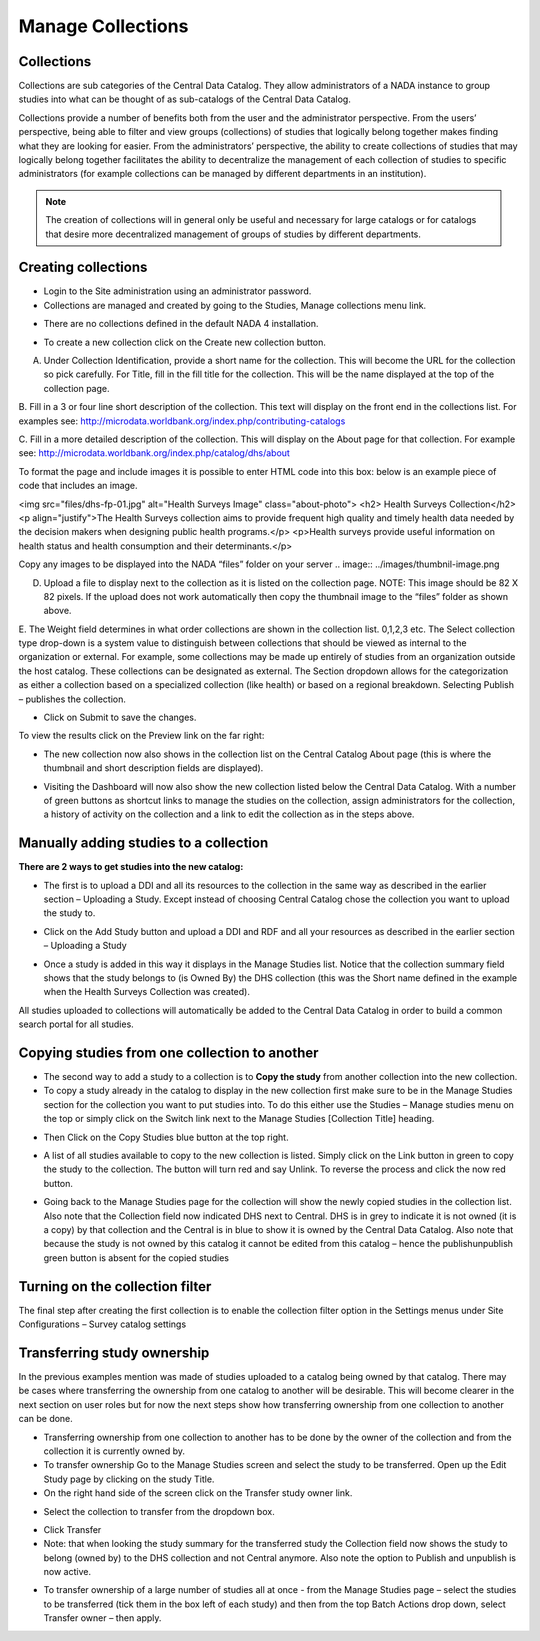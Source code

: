 ============
Manage Collections
============

Collections
---------------

Collections are sub categories of the Central Data Catalog. They allow administrators of a NADA instance to group studies into what can be thought of as sub-catalogs of the Central Data Catalog.

Collections provide a number of benefits both from the user and the administrator perspective. From the users’ perspective, being able to filter and view groups (collections) of studies that logically belong together makes finding what they are looking for easier. From the administrators’ perspective, the ability to create collections of studies that may logically belong together facilitates the ability to decentralize the management of each collection of studies to specific administrators (for example collections can be managed by different departments in an institution). 

.. note::

	The creation of collections will in general only be useful and necessary for large catalogs or for catalogs that desire more decentralized management of groups of studies by different departments.

Creating collections
--------------------------
 
*	Login to the Site administration using an administrator password.

*	Collections are managed and created by going to the Studies, Manage collections menu link.

.. image:: ../images/manage-studies.png

*	There are no collections defined in the default NADA 4 installation. 

.. image:: ../images/no-collection.png

*	To create a new collection click on the Create new collection button.

.. image:: ../images/new-collection.png

 
A.	Under Collection Identification, provide a short name for the collection. This will become the URL for the collection so pick carefully. For Title, fill in the fill title for the collection. This will be the name displayed at the top of the collection page.

B.	Fill in a 3 or four line short description of the collection. This text will display on the front end in the collections list. For examples  see: 
http://microdata.worldbank.org/index.php/contributing-catalogs

C.	Fill in a more detailed description of the collection. This will display on the About page for that collection. For example see:
http://microdata.worldbank.org/index.php/catalog/dhs/about

To format the page and include images it is possible to enter HTML code into this box: below is an example piece of code that includes an image.

<img src="files/dhs-fp-01.jpg" alt="Health Surveys Image" class="about-photo">
<h2> Health Surveys Collection</h2>
<p align="justify">The Health Surveys collection aims to provide frequent  high quality and timely health data needed by the decision makers when designing  public health programs.</p>
<p>Health surveys provide useful information on health status and health consumption and their determinants.</p>

Copy any images to be displayed  into the NADA “files” folder on your server 
.. image:: ../images/thumbnil-image.png

D.	Upload a file to display next to the collection as it is listed on the collection page. NOTE: This image should be 82 X 82 pixels. If the upload does not work automatically then copy the thumbnail image to the “files” folder as shown above.

.. image:: ../images/thumbnil-preview.png

E.	The Weight field determines in what order collections are shown in the collection list.  0,1,2,3 etc. 
The Select collection type drop-down is a system value to distinguish between collections that should be viewed as internal to the organization or external. For example, some collections may be made up entirely of studies from an organization outside the host catalog. These collections can be designated as external. The Section dropdown allows for the categorization as either a collection based on a specialized collection (like health) or based on a regional breakdown. Selecting Publish – publishes the collection.

- Click on Submit to save the changes.

To view the results click on the Preview link on the far right:

.. image:: ../images/collection-preview-link.png
.. image:: ../images/collection-preview.png
 
*	The new collection now also shows in the collection list on the Central Catalog About page (this is where the thumbnail and short description fields are displayed).

.. image:: ../images/collection-list.png

*	Visiting the Dashboard will now also show the new collection listed below the Central Data Catalog. With a number of green buttons as shortcut links to manage the studies on the collection, assign administrators for the collection, a history of activity on the collection and a link to edit the collection as in the steps above.
 
.. image:: ../images/collection-in-dashboard.png

Manually adding studies to a collection
---------------------------------------

**There are 2 ways to get studies into the new catalog:**

*	The first is to upload a DDI and all its resources to the collection in the same way as described in the earlier section – Uploading a Study. Except instead of choosing Central Catalog chose the collection you want to upload the study to.
 
.. image:: ../images/upload-study.png

*	Click on the Add Study button and upload a DDI and RDF and all your resources as described in the earlier section  – Uploading a Study
 
.. image:: ../images/hs-add-study.png
 
*	Once a study is added in this way it displays in the Manage Studies list. Notice that the collection summary field shows that the study belongs to (is Owned By) the DHS collection (this was the Short name defined in the example when the Health Surveys Collection was created).

.. image:: ../images/collection-owner.png

	- Also, note that the new study also appears in the Central Data Catalog

.. image:: ../images/ns-in-cdc.png
 
All studies uploaded to collections will automatically be added to the Central Data Catalog in order to build a common search portal for all studies.



Copying studies from one collection to another
----------------------------------------------

*	The second way to add a study to a collection is to **Copy the study** from another collection into the new collection.

*	To copy a study already in the catalog to display in the new collection first make sure to be in the Manage Studies section for the collection you want to put studies into. To do this either use the Studies – Manage studies menu on the top or simply click on the Switch link next to the Manage Studies [Collection Title] heading.

.. image:: ../images/manage-collection.png

*	Then Click on the Copy Studies blue button at the top right.

.. image:: ../images/copy-study.png 

*	A list of all studies available to copy to the new collection is listed. Simply click on the Link button in green to copy the study to the collection. The button will turn red and say Unlink. To reverse the process and click the now red button.
 
.. image:: ../images/copy-study-list.png 

*	Going back to the Manage Studies page for the collection will show the newly copied studies in the collection list. Also note that the Collection field now indicated DHS next to Central. DHS is in grey to indicate it is not owned (it is a copy) by that collection and the Central is in blue to show it is owned by the Central Data Catalog. Also note that because the study is not owned by this catalog it cannot be edited from this catalog – hence the publish\unpublish green button is absent for the copied studies

Turning on the collection filter
----------------------------------

The final step after creating the first collection is to enable the collection filter option in the Settings menus under Site Configurations – Survey catalog settings

.. image:: ../images/collection-filter-enable.png 

Transferring study ownership
----------------------------

In the previous examples mention was made of studies uploaded to a catalog being owned by that catalog. There may be cases where transferring the ownership from one catalog to another will be desirable. This will become clearer in the next section on user roles but for now the next steps show how transferring ownership from one collection to another can be done.

*	Transferring ownership from one collection to another has to be done by the owner of the collection and from the collection it is currently owned by.
*	To transfer ownership Go to the Manage Studies screen and select the study to be transferred.  Open up the Edit Study page by clicking on the study Title.
*	On the right hand side of the screen click on the Transfer study owner link.

.. image:: ../images/transfer-study-owner.png

*	Select the collection to transfer  from the dropdown box.

.. image:: ../images/transfer-study-owner-selection.png
 
*	Click Transfer

*	Note: that when looking the study summary for the transferred study the Collection field now shows the study to belong (owned by) to the DHS collection and not Central anymore. Also note the option to Publish and unpublish is now active.

.. image:: ../images/study-summary.png
 
*	To transfer ownership of a large number of studies all at once -  from the Manage Studies page – select the studies to be transferred (tick them in the box left of each study) and then from the top Batch Actions drop down, select Transfer owner – then apply.

.. image:: ../images/batch-action.png